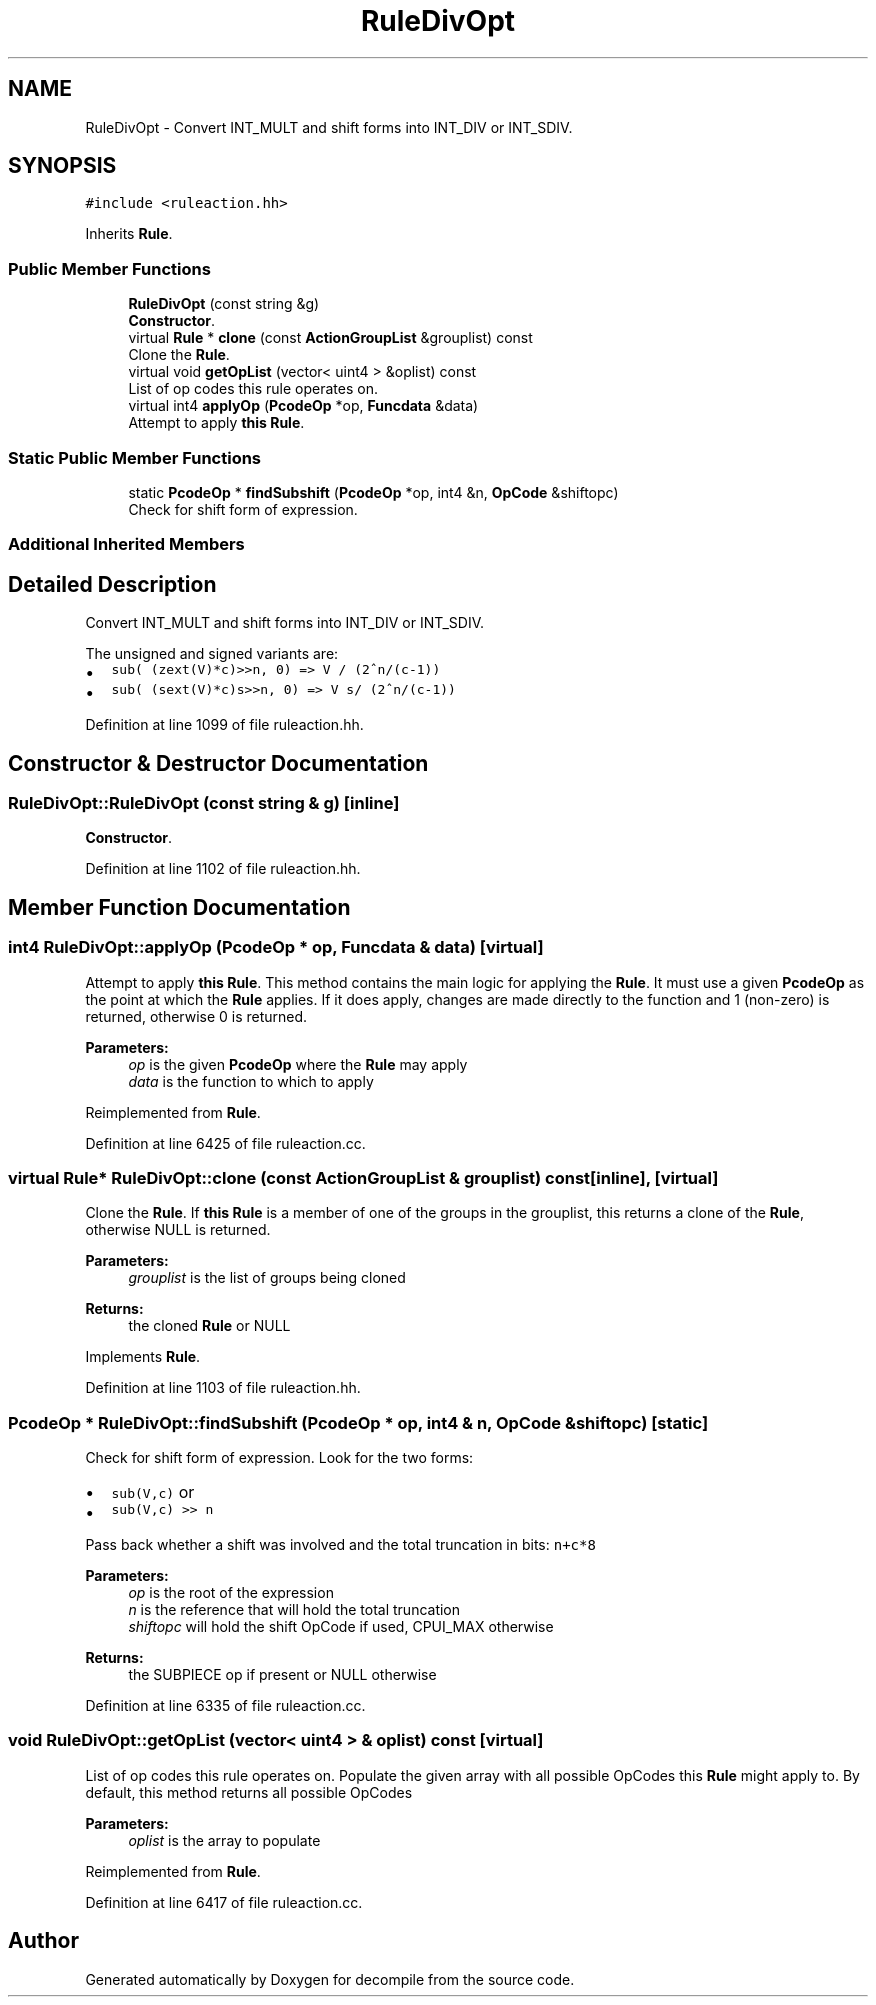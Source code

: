 .TH "RuleDivOpt" 3 "Sun Apr 14 2019" "decompile" \" -*- nroff -*-
.ad l
.nh
.SH NAME
RuleDivOpt \- Convert INT_MULT and shift forms into INT_DIV or INT_SDIV\&.  

.SH SYNOPSIS
.br
.PP
.PP
\fC#include <ruleaction\&.hh>\fP
.PP
Inherits \fBRule\fP\&.
.SS "Public Member Functions"

.in +1c
.ti -1c
.RI "\fBRuleDivOpt\fP (const string &g)"
.br
.RI "\fBConstructor\fP\&. "
.ti -1c
.RI "virtual \fBRule\fP * \fBclone\fP (const \fBActionGroupList\fP &grouplist) const"
.br
.RI "Clone the \fBRule\fP\&. "
.ti -1c
.RI "virtual void \fBgetOpList\fP (vector< uint4 > &oplist) const"
.br
.RI "List of op codes this rule operates on\&. "
.ti -1c
.RI "virtual int4 \fBapplyOp\fP (\fBPcodeOp\fP *op, \fBFuncdata\fP &data)"
.br
.RI "Attempt to apply \fBthis\fP \fBRule\fP\&. "
.in -1c
.SS "Static Public Member Functions"

.in +1c
.ti -1c
.RI "static \fBPcodeOp\fP * \fBfindSubshift\fP (\fBPcodeOp\fP *op, int4 &n, \fBOpCode\fP &shiftopc)"
.br
.RI "Check for shift form of expression\&. "
.in -1c
.SS "Additional Inherited Members"
.SH "Detailed Description"
.PP 
Convert INT_MULT and shift forms into INT_DIV or INT_SDIV\&. 

The unsigned and signed variants are:
.IP "\(bu" 2
\fCsub( (zext(V)*c)>>n, 0) => V / (2^n/(c-1))\fP
.IP "\(bu" 2
\fCsub( (sext(V)*c)s>>n, 0) => V s/ (2^n/(c-1))\fP 
.PP

.PP
Definition at line 1099 of file ruleaction\&.hh\&.
.SH "Constructor & Destructor Documentation"
.PP 
.SS "RuleDivOpt::RuleDivOpt (const string & g)\fC [inline]\fP"

.PP
\fBConstructor\fP\&. 
.PP
Definition at line 1102 of file ruleaction\&.hh\&.
.SH "Member Function Documentation"
.PP 
.SS "int4 RuleDivOpt::applyOp (\fBPcodeOp\fP * op, \fBFuncdata\fP & data)\fC [virtual]\fP"

.PP
Attempt to apply \fBthis\fP \fBRule\fP\&. This method contains the main logic for applying the \fBRule\fP\&. It must use a given \fBPcodeOp\fP as the point at which the \fBRule\fP applies\&. If it does apply, changes are made directly to the function and 1 (non-zero) is returned, otherwise 0 is returned\&. 
.PP
\fBParameters:\fP
.RS 4
\fIop\fP is the given \fBPcodeOp\fP where the \fBRule\fP may apply 
.br
\fIdata\fP is the function to which to apply 
.RE
.PP

.PP
Reimplemented from \fBRule\fP\&.
.PP
Definition at line 6425 of file ruleaction\&.cc\&.
.SS "virtual \fBRule\fP* RuleDivOpt::clone (const \fBActionGroupList\fP & grouplist) const\fC [inline]\fP, \fC [virtual]\fP"

.PP
Clone the \fBRule\fP\&. If \fBthis\fP \fBRule\fP is a member of one of the groups in the grouplist, this returns a clone of the \fBRule\fP, otherwise NULL is returned\&. 
.PP
\fBParameters:\fP
.RS 4
\fIgrouplist\fP is the list of groups being cloned 
.RE
.PP
\fBReturns:\fP
.RS 4
the cloned \fBRule\fP or NULL 
.RE
.PP

.PP
Implements \fBRule\fP\&.
.PP
Definition at line 1103 of file ruleaction\&.hh\&.
.SS "\fBPcodeOp\fP * RuleDivOpt::findSubshift (\fBPcodeOp\fP * op, int4 & n, \fBOpCode\fP & shiftopc)\fC [static]\fP"

.PP
Check for shift form of expression\&. Look for the two forms:
.IP "\(bu" 2
\fCsub(V,c)\fP or
.IP "\(bu" 2
\fCsub(V,c) >> n\fP
.PP
.PP
Pass back whether a shift was involved and the total truncation in bits: \fCn+c*8\fP 
.PP
\fBParameters:\fP
.RS 4
\fIop\fP is the root of the expression 
.br
\fIn\fP is the reference that will hold the total truncation 
.br
\fIshiftopc\fP will hold the shift OpCode if used, CPUI_MAX otherwise 
.RE
.PP
\fBReturns:\fP
.RS 4
the SUBPIECE op if present or NULL otherwise 
.RE
.PP

.PP
Definition at line 6335 of file ruleaction\&.cc\&.
.SS "void RuleDivOpt::getOpList (vector< uint4 > & oplist) const\fC [virtual]\fP"

.PP
List of op codes this rule operates on\&. Populate the given array with all possible OpCodes this \fBRule\fP might apply to\&. By default, this method returns all possible OpCodes 
.PP
\fBParameters:\fP
.RS 4
\fIoplist\fP is the array to populate 
.RE
.PP

.PP
Reimplemented from \fBRule\fP\&.
.PP
Definition at line 6417 of file ruleaction\&.cc\&.

.SH "Author"
.PP 
Generated automatically by Doxygen for decompile from the source code\&.
